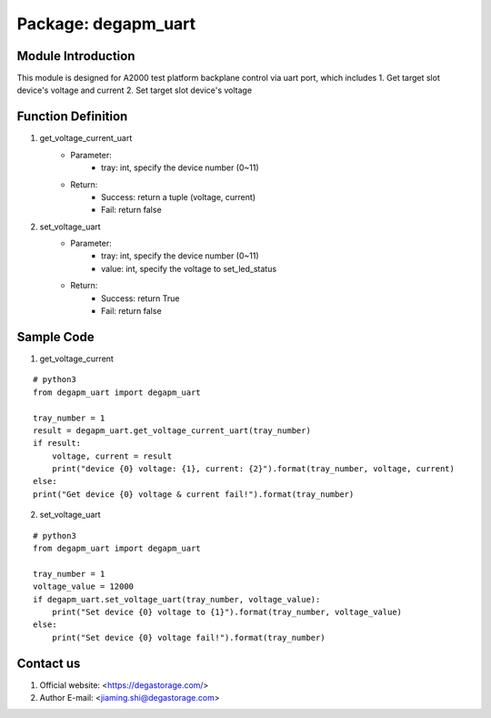 Package: degapm_uart
=====================

Module Introduction
--------------------
This module is designed for A2000 test platform backplane control via uart port, which includes  
1. Get target slot device's voltage and current
2. Set target slot device's voltage 


Function Definition
--------------------
1. get_voltage_current_uart
    - Parameter: 
        - tray: int, specify the device number (0~11)
    - Return:
        - Success: return a tuple (voltage, current)
        - Fail: return false

2. set_voltage_uart
    - Parameter: 
        - tray: int, specify the device number (0~11)
        - value: int, specify the voltage to set_led_status
    - Return:
        - Success: return True
        - Fail: return false

Sample Code
--------------
1. get_voltage_current  

::

    # python3
    from degapm_uart import degapm_uart

    tray_number = 1
    result = degapm_uart.get_voltage_current_uart(tray_number)
    if result:
        voltage, current = result
        print("device {0} voltage: {1}, current: {2}").format(tray_number, voltage, current)
    else:
    print("Get device {0} voltage & current fail!").format(tray_number)  

2. set_voltage_uart

::

    # python3
    from degapm_uart import degapm_uart

    tray_number = 1
    voltage_value = 12000
    if degapm_uart.set_voltage_uart(tray_number, voltage_value):
        print("Set device {0} voltage to {1}").format(tray_number, voltage_value)
    else:
        print("Set device {0} voltage fail!").format(tray_number)  


Contact us
-----------------------------------------------------------------------------------
1. Official website: <https://degastorage.com/>
2. Author E-mail: <jiaming.shi@degastorage.com>